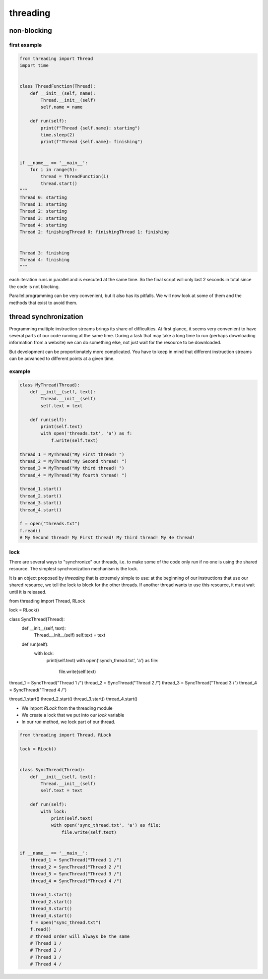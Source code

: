 *********
threading
*********

non-blocking
============

first example
-------------

.. code-block:: python

   from threading import Thread
   import time
   
   
   class ThreadFunction(Thread):
       def __init__(self, name):
           Thread.__init__(self)
           self.name = name
   
       def run(self):
           print(f"Thread {self.name}: starting")
           time.sleep(2)
           print(f"Thread {self.name}: finishing")
   
   
   if __name__ == '__main__':
       for i in range(5):
           thread = ThreadFunction(i)
           thread.start()
   """
   Thread 0: starting
   Thread 1: starting
   Thread 2: starting
   Thread 3: starting
   Thread 4: starting
   Thread 2: finishingThread 0: finishingThread 1: finishing
   
   
   Thread 3: finishing
   Thread 4: finishing
   """

each iteration runs in parallel and is executed at the same time. So the final script will only last 2 seconds in total since the code is not blocking.

Parallel programming can be very convenient, but it also has its pitfalls. We will now look at some of them and the methods that exist to avoid them.

thread synchronization
======================

Programming multiple instruction streams brings its share of difficulties. At first glance, it seems very convenient to have several parts of our code running at the same time. During a task that may take a long time to run (perhaps downloading information from a website) we can do something else, not just wait for the resource to be downloaded.

But development can be proportionately more complicated. You have to keep in mind that different instruction streams can be advanced to different points at a given time.

example
-------

.. code-block:: python

   class MyThread(Thread):
       def __init__(self, text):
           Thread.__init__(self)
           self.text = text
       
       def run(self):
           print(self.text)
           with open('threads.txt', 'a') as f:
               f.write(self.text)
   
   thread_1 = MyThread("My First thread! ")
   thread_2 = MyThread("My Second thread! ")
   thread_3 = MyThread("My third thread! ")
   thread_4 = MyThread("My fourth thread! ")
   
   thread_1.start()
   thread_2.start()
   thread_3.start()
   thread_4.start()
   
   f = open("threads.txt")
   f.read()
   # My Second thread! My First thread! My third thread! My 4e thread!


lock
----


There are several ways to "synchronize" our threads, i.e. to make some of the code only run if no one is using the shared resource. The simplest synchronization mechanism is the lock.

It is an object proposed by `threading` that is extremely simple to use: at the beginning of our instructions that use our shared resource, we tell the lock to block for the other threads. If another thread wants to use this resource, it must wait until it is released.

.. code-block:: python

from threading import Thread, RLock

lock = RLock()

class SyncThread(Thread):
    def __init__(self, text):
        Thread.__init__(self)
        self.text = text

    def run(self):
        with lock:
            print(self.text)
            with open('synch_thread.txt', 'a') as file:
                file.write(self.text)

thread_1 = SyncThread("Thread 1 /")
thread_2 = SyncThread("Thread 2 /")
thread_3 = SyncThread("Thread 3 /")
thread_4 = SyncThread("Thread 4 /")

thread_1.start()
thread_2.start()
thread_3.start()
thread_4.start()


- We import `RLock` from the threading module
- We create a lock that we put into our `lock` variable
- In our `run` method, we lock part of our thread.

.. code-block:: python

   from threading import Thread, RLock
   
   lock = RLock()
   
   
   class SyncThread(Thread):
       def __init__(self, text):
           Thread.__init__(self)
           self.text = text
   
       def run(self):
           with lock:
               print(self.text)
               with open('sync_thread.txt', 'a') as file:
                   file.write(self.text)
   
   
   if __name__ == '__main__':
       thread_1 = SyncThread("Thread 1 /")
       thread_2 = SyncThread("Thread 2 /")
       thread_3 = SyncThread("Thread 3 /")
       thread_4 = SyncThread("Thread 4 /")
   
       thread_1.start()
       thread_2.start()
       thread_3.start()
       thread_4.start()
       f = open("sync_thread.txt")
       f.read()
       # thread order will always be the same
       # Thread 1 /
       # Thread 2 /
       # Thread 3 /
       # Thread 4 /
